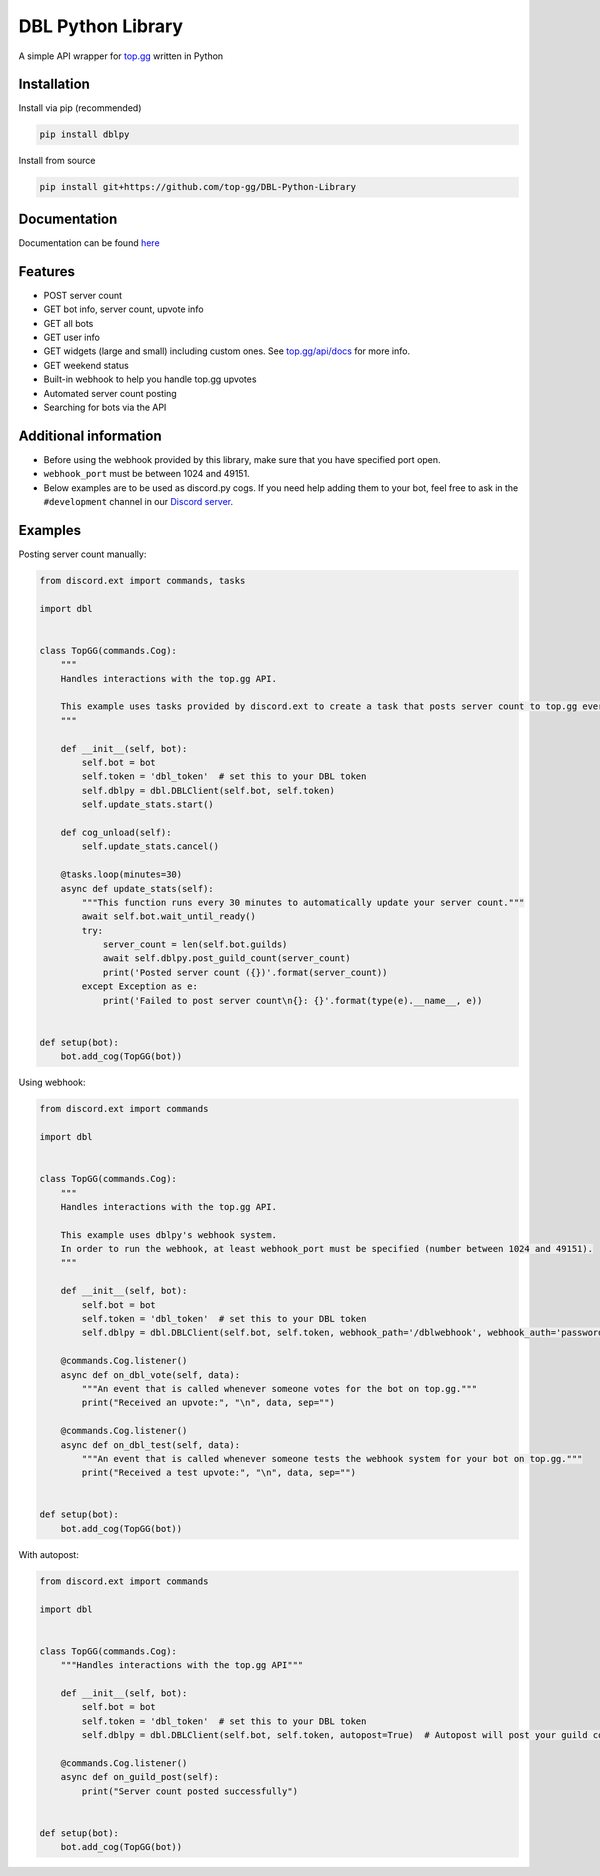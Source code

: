 DBL Python Library
==================
.. image:: https://img.shields.io/pypi/v/dblpy.svg
   :target: https://pypi.python.org/pypi/dblpy
   :alt: View on PyPi
.. image:: https://img.shields.io/pypi/pyversions/dblpy.svg
   :target: https://pypi.python.org/pypi/dblpy
   :alt: v0.3.3
.. image:: https://readthedocs.org/projects/dblpy/badge/?version=latest
   :target: https://dblpy.readthedocs.io/en/latest/?badge=latest
   :alt: Documentation Status

A simple API wrapper for `top.gg`_ written in Python

Installation
------------

Install via pip (recommended)

.. code:: bash

    pip install dblpy

Install from source

.. code:: bash

    pip install git+https://github.com/top-gg/DBL-Python-Library

Documentation
-------------

Documentation can be found `here`_

Features
--------

* POST server count
* GET bot info, server count, upvote info
* GET all bots
* GET user info
* GET widgets (large and small) including custom ones. See `top.gg/api/docs`_ for more info.
* GET weekend status
* Built-in webhook to help you handle top.gg upvotes
* Automated server count posting
* Searching for bots via the API

Additional information
----------------------

* Before using the webhook provided by this library, make sure that you have specified port open.
* ``webhook_port`` must be between 1024 and 49151.
* Below examples are to be used as discord.py cogs. If you need help adding them to your bot, feel free to ask in the ``#development`` channel in our `Discord server`_.

Examples
--------

Posting server count manually:

.. code:: py

    from discord.ext import commands, tasks

    import dbl


    class TopGG(commands.Cog):
        """
        Handles interactions with the top.gg API.

        This example uses tasks provided by discord.ext to create a task that posts server count to top.gg every 30 minutes.
        """

        def __init__(self, bot):
            self.bot = bot
            self.token = 'dbl_token'  # set this to your DBL token
            self.dblpy = dbl.DBLClient(self.bot, self.token)
            self.update_stats.start()

        def cog_unload(self):
            self.update_stats.cancel()

        @tasks.loop(minutes=30)
        async def update_stats(self):
            """This function runs every 30 minutes to automatically update your server count."""
            await self.bot.wait_until_ready()
            try:
                server_count = len(self.bot.guilds)
                await self.dblpy.post_guild_count(server_count)
                print('Posted server count ({})'.format(server_count))
            except Exception as e:
                print('Failed to post server count\n{}: {}'.format(type(e).__name__, e))


    def setup(bot):
        bot.add_cog(TopGG(bot))


Using webhook:

.. code:: py

    from discord.ext import commands

    import dbl


    class TopGG(commands.Cog):
        """
        Handles interactions with the top.gg API.

        This example uses dblpy's webhook system.
        In order to run the webhook, at least webhook_port must be specified (number between 1024 and 49151).
        """

        def __init__(self, bot):
            self.bot = bot
            self.token = 'dbl_token'  # set this to your DBL token
            self.dblpy = dbl.DBLClient(self.bot, self.token, webhook_path='/dblwebhook', webhook_auth='password', webhook_port=5000)

        @commands.Cog.listener()
        async def on_dbl_vote(self, data):
            """An event that is called whenever someone votes for the bot on top.gg."""
            print("Received an upvote:", "\n", data, sep="")

        @commands.Cog.listener()
        async def on_dbl_test(self, data):
            """An event that is called whenever someone tests the webhook system for your bot on top.gg."""
            print("Received a test upvote:", "\n", data, sep="")


    def setup(bot):
        bot.add_cog(TopGG(bot))


With autopost:

.. code:: py

    from discord.ext import commands

    import dbl


    class TopGG(commands.Cog):
        """Handles interactions with the top.gg API"""

        def __init__(self, bot):
            self.bot = bot
            self.token = 'dbl_token'  # set this to your DBL token
            self.dblpy = dbl.DBLClient(self.bot, self.token, autopost=True)  # Autopost will post your guild count every 30 minutes

        @commands.Cog.listener()
        async def on_guild_post(self):
            print("Server count posted successfully")


    def setup(bot):
        bot.add_cog(TopGG(bot))


.. _top.gg: https://top.gg/
.. _top.gg/api/docs: https://top.gg/api/docs
.. _here: https://dblpy.rtfd.io
.. _Discord server: https://discord.gg/EYHTgJX